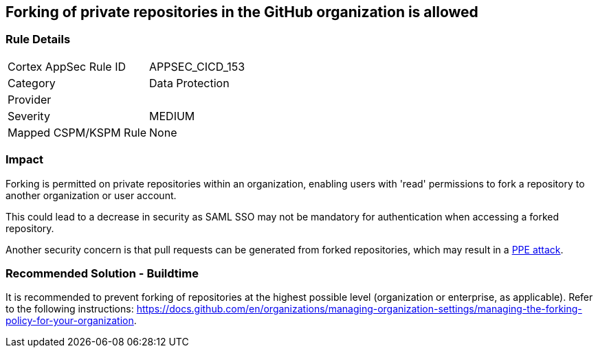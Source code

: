 == Forking of private repositories in the GitHub organization is allowed

=== Rule Details

[cols="1,2"]
|===
|Cortex AppSec Rule ID |APPSEC_CICD_153
|Category |Data Protection
|Provider |
|Severity |MEDIUM
|Mapped CSPM/KSPM Rule |None
|===


=== Impact
Forking is permitted on private repositories within an organization, enabling users with 'read' permissions to fork a repository to another organization or user account.

This could lead to a decrease in security as SAML SSO may not be mandatory for authentication when accessing a forked repository.

Another security concern is that pull requests can be generated from forked repositories, which may result in a https://www.cidersecurity.io/top-10-cicd-security-risks/poisoned-pipeline-execution-ppe/[PPE attack].


=== Recommended Solution - Buildtime

It is recommended to prevent forking of repositories at the highest possible level (organization or enterprise, as applicable). Refer to the following instructions: https://docs.github.com/en/organizations/managing-organization-settings/managing-the-forking-policy-for-your-organization.


